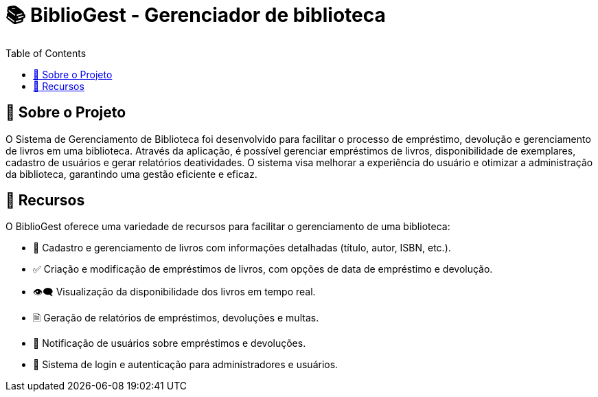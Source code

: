 = 📚 BiblioGest - Gerenciador de biblioteca
:icons: font
:toc: left
:toclevels: 2

== 🎯 Sobre o Projeto
O Sistema de Gerenciamento de Biblioteca foi desenvolvido para facilitar o processo de empréstimo, devolução e gerenciamento de livros em uma biblioteca. Através da aplicação, é possível
gerenciar empréstimos de livros, disponibilidade de exemplares, cadastro de usuários e gerar relatórios deatividades. O sistema visa melhorar a experiência do usuário e otimizar a
administração da biblioteca, garantindo uma gestão eficiente e eficaz.

== 🚀 Recursos
O BiblioGest oferece uma variedade de recursos para facilitar o gerenciamento de uma biblioteca:

* 📖 Cadastro e gerenciamento de livros com informações detalhadas (título, autor, ISBN, etc.).
* ✅ Criação e modificação de empréstimos de livros, com opções de data de empréstimo e devolução.
* 👁️‍🗨️ Visualização da disponibilidade dos livros em tempo real.
*  🗎 Geração de relatórios de empréstimos, devoluções e multas.
* 🔔 Notificação de usuários sobre empréstimos e devoluções.
* 👥 Sistema de login e autenticação para administradores e usuários.
